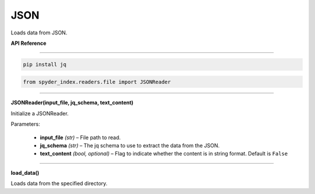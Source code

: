 ============================================
JSON
============================================

Loads data from JSON.

| **API Reference**
---------------------

.. code-block:: bash

    pip install jq

.. code-block:: python

    from spyder_index.readers.file import JSONReader

_____

| **JSONReader(input_file, jq_schema, text_content)**

Initialize a JSONReader.

| Parameters:

    - **input_file** *(str)* – File path to read.
    - **jq_schema** *(str)* – The jq schema to use to extract the data from the JSON.
    - **text_content** *(bool, optional)* – Flag to indicate whether the content is in string format. Default is ``False``

_____

| **load_data()**

Loads data from the specified directory.